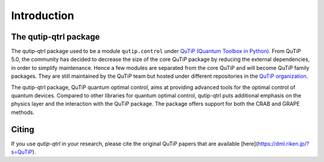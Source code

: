 .. _introduction:

************
Introduction
************

The qutip-qtrl package
======================

The qutip-qtrl package used to be a module ``qutip.control`` under `QuTiP (Quantum Toolbox in Python) <http://qutip.org/index.html>`_.
From QuTiP 5.0, the community has decided to decrease the size of the core QuTiP package by reducing the external dependencies, in order to simplify maintenance.
Hence a few modules are separated from the core QuTiP and will become QuTiP family packages.
They are still maintained by the QuTiP team but hosted under different repositories in the `QuTiP organization <https://github.com/qutip>`_.

The qutip-qtrl package, QuTiP quantum optimal control, aims at providing advanced tools for the optimal control of quantum devices.
Compared to other libraries for quantum optimal control, qutip-qtrl puts additional emphasis on the physics layer and the interaction with the QuTiP package.
The package offers support for both the CRAB and GRAPE methods.

Citing
======

If you use `qutip-qtrl` in your research, please cite the original QuTiP papers that are available [here](https://dml.riken.jp/?s=QuTiP).
